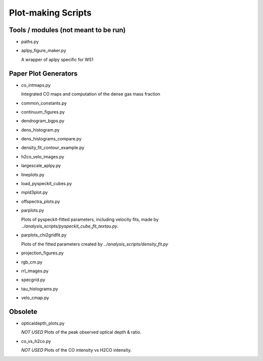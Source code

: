Plot-making Scripts
===================

Tools / modules (not meant to be run)
-------------------------------------

* paths.py
* aplpy_figure_maker.py

  A wrapper of aplpy specific for W51

Paper Plot Generators
---------------------

* co_intmaps.py

  Integrated CO maps and computation of the dense gas mass fraction

* common_constants.py
* continuum_figures.py
* dendrogram_bgps.py
* dens_histogram.py
* dens_histograms_compare.py
* density_fit_contour_example.py
* h2co_velo_images.py
* largescale_aplpy.py
* lineplots.py
* load_pyspeckit_cubes.py
* mpld3plot.py
* offspectra_plots.py

* parplots.py

  Plots of pyspeckit-fitted parameters, including velocity fits,
  made by `../analysis_scripts/pyspeckit_cube_fit_textau.py`.

* parplots_chi2gridfit.py

  Plots of the fitted parameters created by
  `../analysis_scripts/density_fit.py`

* projection_figures.py
* rgb_cm.py
* rrl_images.py
* specgrid.py
* tau_histograms.py
* velo_cmap.py

Obsolete
--------

* opticaldepth_plots.py

  *NOT USED*
  Plots of the peak observed optical depth & ratio.

* co_vs_h2co.py

  *NOT USED*
  Plots of the CO intensity vs H2CO intensity.

